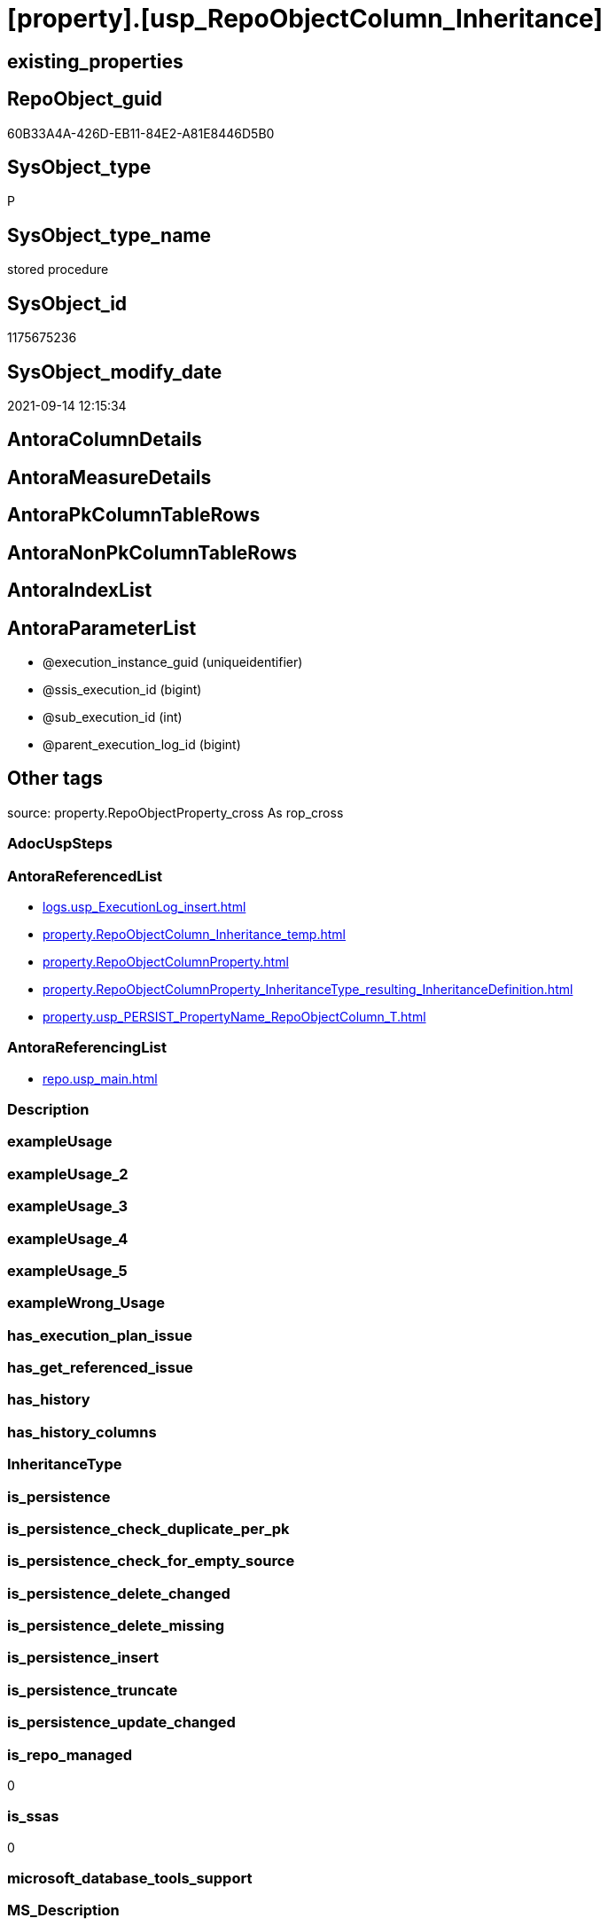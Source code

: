 = [property].[usp_RepoObjectColumn_Inheritance]

== existing_properties

// tag::existing_properties[]
:ExistsProperty--antorareferencedlist:
:ExistsProperty--antorareferencinglist:
:ExistsProperty--is_repo_managed:
:ExistsProperty--is_ssas:
:ExistsProperty--referencedobjectlist:
:ExistsProperty--sql_modules_definition:
:ExistsProperty--AntoraParameterList:
// end::existing_properties[]

== RepoObject_guid

// tag::RepoObject_guid[]
60B33A4A-426D-EB11-84E2-A81E8446D5B0
// end::RepoObject_guid[]

== SysObject_type

// tag::SysObject_type[]
P 
// end::SysObject_type[]

== SysObject_type_name

// tag::SysObject_type_name[]
stored procedure
// end::SysObject_type_name[]

== SysObject_id

// tag::SysObject_id[]
1175675236
// end::SysObject_id[]

== SysObject_modify_date

// tag::SysObject_modify_date[]
2021-09-14 12:15:34
// end::SysObject_modify_date[]

== AntoraColumnDetails

// tag::AntoraColumnDetails[]

// end::AntoraColumnDetails[]

== AntoraMeasureDetails

// tag::AntoraMeasureDetails[]

// end::AntoraMeasureDetails[]

== AntoraPkColumnTableRows

// tag::AntoraPkColumnTableRows[]

// end::AntoraPkColumnTableRows[]

== AntoraNonPkColumnTableRows

// tag::AntoraNonPkColumnTableRows[]

// end::AntoraNonPkColumnTableRows[]

== AntoraIndexList

// tag::AntoraIndexList[]

// end::AntoraIndexList[]

== AntoraParameterList

// tag::AntoraParameterList[]
* @execution_instance_guid (uniqueidentifier)
* @ssis_execution_id (bigint)
* @sub_execution_id (int)
* @parent_execution_log_id (bigint)
// end::AntoraParameterList[]

== Other tags

source: property.RepoObjectProperty_cross As rop_cross


=== AdocUspSteps

// tag::adocuspsteps[]

// end::adocuspsteps[]


=== AntoraReferencedList

// tag::antorareferencedlist[]
* xref:logs.usp_ExecutionLog_insert.adoc[]
* xref:property.RepoObjectColumn_Inheritance_temp.adoc[]
* xref:property.RepoObjectColumnProperty.adoc[]
* xref:property.RepoObjectColumnProperty_InheritanceType_resulting_InheritanceDefinition.adoc[]
* xref:property.usp_PERSIST_PropertyName_RepoObjectColumn_T.adoc[]
// end::antorareferencedlist[]


=== AntoraReferencingList

// tag::antorareferencinglist[]
* xref:repo.usp_main.adoc[]
// end::antorareferencinglist[]


=== Description

// tag::description[]

// end::description[]


=== exampleUsage

// tag::exampleusage[]

// end::exampleusage[]


=== exampleUsage_2

// tag::exampleusage_2[]

// end::exampleusage_2[]


=== exampleUsage_3

// tag::exampleusage_3[]

// end::exampleusage_3[]


=== exampleUsage_4

// tag::exampleusage_4[]

// end::exampleusage_4[]


=== exampleUsage_5

// tag::exampleusage_5[]

// end::exampleusage_5[]


=== exampleWrong_Usage

// tag::examplewrong_usage[]

// end::examplewrong_usage[]


=== has_execution_plan_issue

// tag::has_execution_plan_issue[]

// end::has_execution_plan_issue[]


=== has_get_referenced_issue

// tag::has_get_referenced_issue[]

// end::has_get_referenced_issue[]


=== has_history

// tag::has_history[]

// end::has_history[]


=== has_history_columns

// tag::has_history_columns[]

// end::has_history_columns[]


=== InheritanceType

// tag::inheritancetype[]

// end::inheritancetype[]


=== is_persistence

// tag::is_persistence[]

// end::is_persistence[]


=== is_persistence_check_duplicate_per_pk

// tag::is_persistence_check_duplicate_per_pk[]

// end::is_persistence_check_duplicate_per_pk[]


=== is_persistence_check_for_empty_source

// tag::is_persistence_check_for_empty_source[]

// end::is_persistence_check_for_empty_source[]


=== is_persistence_delete_changed

// tag::is_persistence_delete_changed[]

// end::is_persistence_delete_changed[]


=== is_persistence_delete_missing

// tag::is_persistence_delete_missing[]

// end::is_persistence_delete_missing[]


=== is_persistence_insert

// tag::is_persistence_insert[]

// end::is_persistence_insert[]


=== is_persistence_truncate

// tag::is_persistence_truncate[]

// end::is_persistence_truncate[]


=== is_persistence_update_changed

// tag::is_persistence_update_changed[]

// end::is_persistence_update_changed[]


=== is_repo_managed

// tag::is_repo_managed[]
0
// end::is_repo_managed[]


=== is_ssas

// tag::is_ssas[]
0
// end::is_ssas[]


=== microsoft_database_tools_support

// tag::microsoft_database_tools_support[]

// end::microsoft_database_tools_support[]


=== MS_Description

// tag::ms_description[]

// end::ms_description[]


=== persistence_source_RepoObject_fullname

// tag::persistence_source_repoobject_fullname[]

// end::persistence_source_repoobject_fullname[]


=== persistence_source_RepoObject_fullname2

// tag::persistence_source_repoobject_fullname2[]

// end::persistence_source_repoobject_fullname2[]


=== persistence_source_RepoObject_guid

// tag::persistence_source_repoobject_guid[]

// end::persistence_source_repoobject_guid[]


=== persistence_source_RepoObject_xref

// tag::persistence_source_repoobject_xref[]

// end::persistence_source_repoobject_xref[]


=== pk_index_guid

// tag::pk_index_guid[]

// end::pk_index_guid[]


=== pk_IndexPatternColumnDatatype

// tag::pk_indexpatterncolumndatatype[]

// end::pk_indexpatterncolumndatatype[]


=== pk_IndexPatternColumnName

// tag::pk_indexpatterncolumnname[]

// end::pk_indexpatterncolumnname[]


=== pk_IndexSemanticGroup

// tag::pk_indexsemanticgroup[]

// end::pk_indexsemanticgroup[]


=== ReferencedObjectList

// tag::referencedobjectlist[]
* [logs].[usp_ExecutionLog_insert]
* [property].[RepoObjectColumn_Inheritance_temp]
* [property].[RepoObjectColumnProperty]
* [property].[RepoObjectColumnProperty_InheritanceType_resulting_InheritanceDefinition]
* [property].[usp_PERSIST_PropertyName_RepoObjectColumn_T]
// end::referencedobjectlist[]


=== usp_persistence_RepoObject_guid

// tag::usp_persistence_repoobject_guid[]

// end::usp_persistence_repoobject_guid[]


=== UspExamples

// tag::uspexamples[]

// end::uspexamples[]


=== UspParameters

// tag::uspparameters[]

// end::uspparameters[]

== Boolean Attributes

source: property.RepoObjectProperty WHERE property_int = 1

// tag::boolean_attributes[]

// end::boolean_attributes[]

== sql_modules_definition

// tag::sql_modules_definition[]
[%collapsible]
=======
[source,sql]
----

CREATE Procedure property.usp_RepoObjectColumn_Inheritance
    ----keep the code between logging parameters and "START" unchanged!
    ---- parameters, used for logging; you don't need to care about them, but you can use them, wenn calling from SSIS or in your workflow to log the context of the procedure call
    @execution_instance_guid UniqueIdentifier = Null --SSIS system variable ExecutionInstanceGUID could be used, any other unique guid is also fine. If NULL, then NEWID() is used to create one
  , @ssis_execution_id       BigInt           = Null --only SSIS system variable ServerExecutionID should be used, or any other consistent number system, do not mix different number systems
  , @sub_execution_id        Int              = Null --in case you log some sub_executions, for example in SSIS loops or sub packages
  , @parent_execution_log_id BigInt           = Null --in case a sup procedure is called, the @current_execution_log_id of the parent procedure should be propagated here. It allowes call stack analyzing
As
Declare
    --
    @current_execution_log_id BigInt                                           --this variable should be filled only once per procedure call, it contains the first logging call for the step 'start'.
  , @current_execution_guid   UniqueIdentifier
    = NewId ()                                                                 --a unique guid for any procedure call. It should be propagated to sub procedures using "@parent_execution_log_id = @current_execution_log_id"
  , @source_object            NVarchar(261)  = Null                            --use it like '[schema].[object]', this allows data flow vizualizatiuon (include square brackets)
  , @target_object            NVarchar(261)  = Null                            --use it like '[schema].[object]', this allows data flow vizualizatiuon (include square brackets)
  , @proc_id                  Int            = @@ProcId
  , @proc_schema_name         NVarchar(128)  = Object_Schema_Name ( @@ProcId ) --schema ande name of the current procedure should be automatically logged
  , @proc_name                NVarchar(128)  = Object_Name ( @@ProcId )        --schema ande name of the current procedure should be automatically logged
  , @event_info               NVarchar(Max)
  , @step_id                  Int            = 0
  , @step_name                NVarchar(1000) = Null
  , @rows                     Int
  , @loop_rows                Int
  , @loop_count               Int

--[event_info] get's only the information about the "outer" calling process
--wenn the procedure calls sub procedures, the [event_info] will not change
Set @event_info =
(
    Select
        event_info
    From
        sys.dm_exec_input_buffer ( @@Spid, Current_Request_Id ())
);

If @execution_instance_guid Is Null
    Set @execution_instance_guid = NewId ();

--
--SET @rows = @@ROWCOUNT;
Set @step_id = @step_id + 1;
Set @step_name = N'start';
Set @source_object = Null;
Set @target_object = Null;

Exec logs.usp_ExecutionLog_insert
    --these parameters should be the same for all logging execution
    @execution_instance_guid = @execution_instance_guid
  , @ssis_execution_id = @ssis_execution_id
  , @sub_execution_id = @sub_execution_id
  , @parent_execution_log_id = @parent_execution_log_id
  , @current_execution_guid = @current_execution_guid
  , @proc_id = @proc_id
  , @proc_schema_name = @proc_schema_name
  , @proc_name = @proc_name
  , @event_info = @event_info
                            --the following parameters are individual for each call
  , @step_id = @step_id     --@step_id should be incremented before each call
  , @step_name = @step_name --assign individual step names for each call
                            --only the "start" step should return the log id into @current_execution_log_id
                            --all other calls should not overwrite @current_execution_log_id
  , @execution_log_id = @current_execution_log_id Output;

----you can log the content of your own parameters, do this only in the start-step
----data type is sql_variant
--

--keep the code between logging parameters and "START" unchanged!
--
----START
--
----- start here with your own code
Print '[property].[usp_RepoObjectColumn_Inheritance]'

Exec property.usp_PERSIST_PropertyName_RepoObjectColumn_T

Set @loop_count = 1

While @loop_count = 1 Or @loop_rows > 0
Begin -- loop
    Set @loop_rows = 0

    Declare inheritance_cursor Cursor Local Fast_Forward For
    Select
        resulting_InheritanceDefinition
    From
        property.RepoObjectColumnProperty_InheritanceType_resulting_InheritanceDefinition
    Group By
        resulting_InheritanceDefinition
    Having
        ( Not ( resulting_InheritanceDefinition Is Null ));

    Declare
        @resulting_InheritanceDefinition        NVarchar(4000)
      , @resulting_InheritanceDefinition_ForSql NVarchar(4000);
    Declare @stmt NVarchar(Max);

    Open inheritance_cursor;

    Fetch Next From inheritance_cursor
    Into
        @resulting_InheritanceDefinition;

    While ( @@Fetch_Status <> -1 )
    Begin
        If ( @@Fetch_Status <> -2 )
        Begin
            Print @resulting_InheritanceDefinition;

            --replace "'" by "''" to be used in a string
            Set @resulting_InheritanceDefinition_ForSql = Replace ( @resulting_InheritanceDefinition, '''', '''''' );

            --PRINT @resulting_InheritanceDefinition_ForSql
            Truncate Table property.RepoObjectColumn_Inheritance_temp;

            /*
INSERT INTO [repo].[RepoObjectColumn_Inheritance_temp] (
 [RepoObjectColumn_guid]
 , [property_name]
 , [property_value]
 , [property_value_new]
 , [InheritanceType]
 , [Inheritance_StringAggSeparatorSql]
 , [is_force_inherit_empty_source]
 , [is_StringAggAllSources]
 , [resulting_InheritanceDefinition]
 , [RowNumberSource]
 , [referenced_RepoObjectColumn_guid]
 , [referenced_RepoObject_fullname]
 , [referenced_RepoObjectColumn_name]
 , [referencing_RepoObject_fullname]
 , [referencing_RepoObjectColumn_name]
 )
SELECT
 --
 [T1].[RepoObjectColumn_guid]
 , [T1].[property_name]
 , [T1].[property_value]
 , [property_value_new] = COALESCE([referencing].[Repo_definition], [property].[fs_get_RepoObjectColumnProperty_nvarchar]([referenced].[RepoObjectColumn_guid], 'MS_Description'))
 , [T1].[InheritanceType]
 , [T1].[Inheritance_StringAggSeparatorSql]
 , [T1].[is_force_inherit_empty_source]
 , [T1].[is_StringAggAllSources]
 , [T1].[resulting_InheritanceDefinition]
 , [RowNumberSource] = ROW_NUMBER() OVER (
  PARTITION BY [T1].[RepoObjectColumn_guid] ORDER BY [referenced].[RepoObject_fullname]
   , [referenced].[RepoObjectColumn_name]
  )
 , [T2].[referenced_RepoObjectColumn_guid]
 , [referenced_RepoObject_fullname] = [referenced].[RepoObject_fullname]
 , [referenced_RepoObjectColumn_name] = [referenced].[RepoObjectColumn_name]
 , [referencing_RepoObject_fullname] = [referencing].[RepoObject_fullname]
 , [referencing_RepoObjectColumn_name] = [referencing].[RepoObjectColumn_name]
FROM [property].[RepoObjectColumnProperty_InheritanceType_resulting_InheritanceDefinition] AS T1
INNER JOIN [reference].[RepoObjectColumn_reference_union] AS T2
 ON T2.[referencing_RepoObjectColumn_guid] = T1.[RepoObjectColumn_guid]
INNER JOIN [repo].[RepoObjectColumn_gross] AS referencing
 ON referencing.[RepoObjectColumn_guid] = T1.[RepoObjectColumn_guid]
INNER JOIN [repo].[RepoObjectColumn_gross] AS referenced
 ON referenced.[RepoObjectColumn_guid] = T2.[referenced_RepoObjectColumn_guid]
WHERE [T1].[resulting_InheritanceDefinition] = 'COALESCE(referencing.[Repo_definition], property.fs_get_RepoObjectColumnProperty_nvarchar(referenced.[RepoObjectColumn_guid], ''MS_Description''))'

*/
            Set @stmt
                = N'
INSERT INTO [property].[RepoObjectColumn_Inheritance_temp] (
 [RepoObjectColumn_guid]
 , [property_name]
 , [property_value]
 , [property_value_new]
 , [InheritanceType]
 , [Inheritance_StringAggSeparatorSql]
 , [is_force_inherit_empty_source]
 , [is_StringAggAllSources]
 , [resulting_InheritanceDefinition]
 , [RowNumberSource]
 , [referenced_RepoObjectColumn_guid]
 , [referenced_RepoObject_fullname]
 , [referenced_RepoObjectColumn_name]
 , [referencing_RepoObject_fullname]
 , [referencing_RepoObjectColumn_name]
 )
SELECT
 --
 [T1].[RepoObjectColumn_guid]
 , [T1].[property_name]
 , [T1].[property_value]
 , [property_value_new] = ' + @resulting_InheritanceDefinition
                  + N' 
 , [T1].[InheritanceType]
 , [T1].[Inheritance_StringAggSeparatorSql]
 , [T1].[is_force_inherit_empty_source]
 , [T1].[is_StringAggAllSources]
 , [T1].[resulting_InheritanceDefinition]
 , [RowNumberSource] = ROW_NUMBER() OVER (
  PARTITION BY [T1].[RepoObjectColumn_guid] ORDER BY [referenced].[RepoObject_fullname]
   , [referenced].[RepoObjectColumn_name]
  )
 , [T2].[referenced_RepoObjectColumn_guid]
 , [referenced_RepoObject_fullname] = [referenced].[RepoObject_fullname]
 , [referenced_RepoObjectColumn_name] = [referenced].[RepoObjectColumn_name]
 , [referencing_RepoObject_fullname] = [referencing].[RepoObject_fullname]
 , [referencing_RepoObjectColumn_name] = [referencing].[RepoObjectColumn_name]
FROM [property].[RepoObjectColumnProperty_InheritanceType_resulting_InheritanceDefinition] AS T1
INNER JOIN [reference].[RepoObjectColumn_reference_union] AS T2
 ON T2.[referencing_RepoObjectColumn_guid] = T1.[RepoObjectColumn_guid]
INNER JOIN [repo].[RepoObjectColumn_gross] AS referencing
 ON referencing.[RepoObjectColumn_guid] = T1.[RepoObjectColumn_guid]
INNER JOIN [repo].[RepoObjectColumn_gross] AS referenced
 ON referenced.[RepoObjectColumn_guid] = T2.[referenced_RepoObjectColumn_guid]
WHERE [T1].[resulting_InheritanceDefinition] = ''' + @resulting_InheritanceDefinition_ForSql + N'''
'           ;

            Print @stmt;

            Execute sys.sp_executesql @stmt = @stmt;

            Declare separator_cursor Cursor Read_Only For
            Select
                Inheritance_StringAggSeparatorSql
            From
                property.RepoObjectColumn_Inheritance_temp
            Group By
                Inheritance_StringAggSeparatorSql;

            Declare @Inheritance_StringAggSeparatorSql NVarchar(4000);

            Open separator_cursor;

            Fetch Next From separator_cursor
            Into
                @Inheritance_StringAggSeparatorSql;

            While ( @@Fetch_Status <> -1 )
            Begin
                If ( @@Fetch_Status <> -2 )
                Begin
                    --PRINT @Inheritance_StringAggSeparatorSql
                    If @Inheritance_StringAggSeparatorSql Is Null
                    Begin
                        --[is_StringAggAllSources] = 0
                        --T.[property_value] can't be NULL
                        --not [property_value_new] IS NULL 
                        --we need to delete, when S.[property_value_new] IS NULL
                        Merge Into property.RepoObjectColumnProperty As T
                        Using
                        (
                            Select
                                RepoObjectColumn_guid
                              , property_name
                              , property_value
                              , property_value_new
                            --, [InheritanceType]
                            --, [Inheritance_StringAggSeparatorSql]
                            --, [is_force_inherit_empty_source]
                            --, [is_StringAggAllSources]
                            --, [resulting_InheritanceDefinition]
                            --, [RowNumberSource]
                            --, [referenced_RepoObjectColumn_guid]
                            --, [referenced_RepoObjectColumn_fullname]
                            --, [referenced_RepoObjectColumn_name]
                            --, [referencing_RepoObjectColumn_fullname]
                            --, [referencing_RepoObjectColumn_name]
                            From
                                property.RepoObjectColumn_Inheritance_temp
                            Where
                                --
                                is_StringAggAllSources                    = 0
                                --only the first source
                                And RowNumberSource                       = 1
                                And
                                (
                                    is_force_inherit_empty_source         = 1
                                    Or Not property_value_new Is Null
                                )
                                And
                                (
                                    property_value Is Null
                                    Or property_value                     <> property_value_new
                                    Or
                                    (
                                        Not property_value Is Null
                                        And is_force_inherit_empty_source = 1
                                        And property_value_new Is Null
                                    )
                                )
                        ) As S
                        On S.RepoObjectColumn_guid = T.RepoObjectColumn_guid
                           And S.property_name = T.property_name
                        When Matched And Not S.property_value_new Is Null
                            Then Update Set
                                     T.property_value = S.property_value_new
                        When Matched And S.property_value_new Is Null
                            Then Delete
                        When Not Matched By Target And Not S.property_value_new Is Null
                            Then Insert
                                 (
                                     RepoObjectColumn_guid
                                   , property_name
                                   , property_value
                                 )
                                 Values
                                     (
                                         S.RepoObjectColumn_guid
                                       , S.property_name
                                       , S.property_value_new
                                     )
                        Output
                            deleted.*
                          , $ACTION
                          , inserted.*;

                        Set @rows = @@RowCount
                        Set @loop_rows = @loop_rows + @rows

                        Print Concat ( '@rows: ', @rows, ';@loop_rows: ', @loop_rows )
                    End;
                    Else
                    Begin
                        Merge Into property.RepoObjectColumnProperty As T
                        Using
                        (
                            Select
                                T1.RepoObjectColumn_guid
                              , T1.property_name
                              , T1.property_value
                              , T1.property_value_new
                            --, [is_force_inherit_empty_source]
                            --, [RowNumberSource]
                            From
                        (
                            Select
                                RepoObjectColumn_guid
                              , property_name
                              , property_value                = Max ( property_value )
                              , property_value_new            = Cast(String_Agg (
                                                                                    Cast(property_value_new As NVarchar(Max))
                                                                                  , @Inheritance_StringAggSeparatorSql
                                                                                ) Within Group(Order By
                                                                                                   RowNumberSource) As NVarchar(4000))
                              --, [property_value_new] = CAST(STRING_AGG(CAST([property_value_new] as NVARCHAR(MAX)), CHAR(13)+CHAR(10)) WITHIN GROUP ( ORDER BY [RowNumberSource]) as NVARCHAR(4000))
                              --, [property_value_new] = CAST(STRING_AGG(CAST([property_value_new] as NVARCHAR(MAX)), ';') WITHIN GROUP ( ORDER BY [RowNumberSource]) as NVARCHAR(4000))
                              --, [Inheritance_StringAggSeparatorSql]
                              , is_force_inherit_empty_source = Max ( is_force_inherit_empty_source )
                              --, [is_StringAggAllSources]
                              --, [resulting_InheritanceDefinition]
                              , RowNumberSource               = Max ( RowNumberSource )
                            --, [referenced_RepoObjectColumn_guid]
                            --, [referenced_RepoObjectColumn_fullname]
                            --, [referenced_RepoObjectColumn_name]
                            --, [referencing_RepoObjectColumn_fullname]
                            --, [referencing_RepoObjectColumn_name]
                            From
                                property.RepoObjectColumn_Inheritance_temp
                            Where
                                --
                                is_StringAggAllSources = 1
                            Group By
                                RepoObjectColumn_guid
                              , property_name
                        ) As T1
                            Where
                                (
                                    T1.is_force_inherit_empty_source         = 1
                                    Or Not T1.property_value_new Is Null
                                )
                                And
                                (
                                    T1.property_value Is Null
                                    Or T1.property_value                     <> T1.property_value_new
                                    Or
                                    (
                                        Not T1.property_value Is Null
                                        And T1.is_force_inherit_empty_source = 1
                                        And T1.property_value_new Is Null
                                    )
                                )
                        ) As S
                        On S.RepoObjectColumn_guid = T.RepoObjectColumn_guid
                           And S.property_name = T.property_name
                        When Matched And Not S.property_value_new Is Null
                            Then Update Set
                                     T.property_value = S.property_value_new
                        When Matched And S.property_value_new Is Null
                            Then Delete
                        When Not Matched By Target And Not S.property_value_new Is Null
                            Then Insert
                                 (
                                     RepoObjectColumn_guid
                                   , property_name
                                   , property_value
                                 )
                                 Values
                                     (
                                         S.RepoObjectColumn_guid
                                       , S.property_name
                                       , S.property_value_new
                                     )
                        Output
                            deleted.*
                          , $ACTION
                          , inserted.*;

                        Set @rows = @@RowCount
                        Set @loop_rows = @loop_rows + @rows

                        Print Concat ( '@rows: ', @rows, ';@loop_rows: ', @loop_rows )
                    End;
                End;

                Fetch Next From separator_cursor
                Into
                    @Inheritance_StringAggSeparatorSql;
            End;

            Close separator_cursor;
            Deallocate separator_cursor;
        End;

        -- Logging START --
        --Set @rows = @@RowCount
        Set @step_id = @step_id + 1
        Set @step_name = Concat ( @resulting_InheritanceDefinition, '; loop:', @loop_count )
        Set @source_object = N'[property].[RepoObjectColumnProperty_InheritanceType_resulting_InheritanceDefinition]'
        Set @target_object = N'[property].[RepoObjectColumnProperty]'

        Exec logs.usp_ExecutionLog_insert
            @execution_instance_guid = @execution_instance_guid
          , @ssis_execution_id = @ssis_execution_id
          , @sub_execution_id = @sub_execution_id
          , @parent_execution_log_id = @parent_execution_log_id
          , @current_execution_guid = @current_execution_guid
          , @proc_id = @proc_id
          , @proc_schema_name = @proc_schema_name
          , @proc_name = @proc_name
          , @event_info = @event_info
          , @step_id = @step_id
          , @step_name = @step_name
          , @source_object = @source_object
          , @target_object = @target_object
          , @updated = @rows
          , @info_01 = @loop_count
          , @info_02 = @loop_rows

        -- Logging END --
        Fetch Next From inheritance_cursor
        Into
            @resulting_InheritanceDefinition;
    End;

    Close inheritance_cursor;
    Deallocate inheritance_cursor;

    Set @loop_count = @loop_count + 1
End

--
--finish your own code here
--keep the code between "END" and the end of the procedure unchanged!
--
--END
--
--SET @rows = @@ROWCOUNT
Set @step_id = @step_id + 1;
Set @step_name = N'end';
Set @source_object = Null;
Set @target_object = Null;

Exec logs.usp_ExecutionLog_insert
    @execution_instance_guid = @execution_instance_guid
  , @ssis_execution_id = @ssis_execution_id
  , @sub_execution_id = @sub_execution_id
  , @parent_execution_log_id = @parent_execution_log_id
  , @current_execution_guid = @current_execution_guid
  , @proc_id = @proc_id
  , @proc_schema_name = @proc_schema_name
  , @proc_name = @proc_name
  , @event_info = @event_info
  , @step_id = @step_id
  , @step_name = @step_name
  , @source_object = @source_object
  , @target_object = @target_object;

----
=======
// end::sql_modules_definition[]


